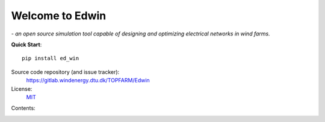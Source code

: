 .. EDWIN documentation master file


Welcome to Edwin
===========================================

*- an open source simulation tool capable of designing and optimizing electrical networks in wind farms.*


**Quick Start**::

    pip install ed_win

Source code repository (and issue tracker):
    https://gitlab.windenergy.dtu.dk/TOPFARM/Edwin
    
License:
    MIT_

.. _MIT: https://gitlab.windenergy.dtu.dk/TOPFARM/Edwin/blob/main/LICENSE


Contents:
    .. toctree::
        :maxdepth: 2
    
        installation

        
    .. toctree::
        :caption: API  
            
        api/Classes
        
